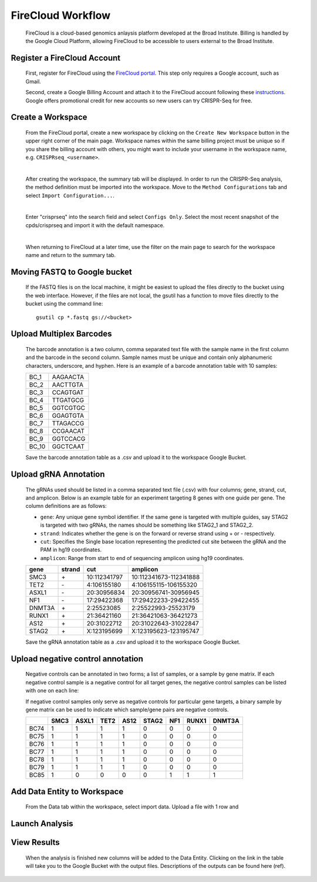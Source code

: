 FireCloud Workflow
==================

	FireCloud is a cloud-based genomics anlaysis platform developed at the Broad Institute. Billing is handled by the Google Cloud Platform, allowing FireCloud to be accessible to users external to the Broad Institute.

Register a FireCloud Account
----------------------------

	First, register for FireCloud using the `FireCloud portal <https://portal.firecloud.org>`_. This step only requires a Google account, such as Gmail.

	Second, create a Google Billing Account and attach it to the FireCloud account following these `instructions <https://software.broadinstitute.org/firecloud/guide/topic?name=firecloud-google>`_. Google offers promotional credit for new accounts so new users can try CRISPR-Seq for free.

Create a Workspace
-------------------

	From the FireCloud portal, create a new workspace by clicking on the ``Create New Workspace`` button in the upper right corner of the main page. Workspace names within the same billing project must be unique so if you share the billing account with others, you might want to include your username in the workspace name, e.g. ``CRISPRseq_<username>``.

	.. image:: _static/create_workspace.png

	|

	After creating the workspace, the summary tab will be displayed. In order to run the CRISPR-Seq analysis, the method definition must be imported into the workspace. Move to the ``Method Configurations`` tab and select ``Import Configuration...``.

	.. image:: _static/import_method.png

	|

	Enter "crisprseq" into the search field and select ``Configs Only``. Select the most recent snapshot of the cpds/crisprseq and import it with the default namespace. 

	.. image:: _static/search_config.png

	|

	When returning to FireCloud at a later time, use the filter on the main page to search for the workspace name and return to the summary tab.
	

Moving FASTQ to Google bucket
-----------------------------

	If the FASTQ files is on the local machine, it might be easiest to upload the files directly to the bucket using the web interface. However, if the files are not local, the gsutil has a function to move files directly to the bucket using the command line: ::

		gsutil cp *.fastq gs://<bucket>

Upload Multiplex Barcodes
-------------------------

	The barcode annotation is a two column, comma separated text file with the sample name in the first column and the barcode in the second column. Sample names must be unique and contain only alphanumeric characters, underscore, and hyphen. Here is an example of a barcode annotation table with 10 samples:

	+-------+---------+
	|BC_1   |AAGAACTA |
	+-------+---------+
	|BC_2   |AACTTGTA |
	+-------+---------+
	|BC_3   |CCAGTGAT |
	+-------+---------+
	|BC_4   |TTGATGCG |
	+-------+---------+
	|BC_5   |GGTCGTGC |
	+-------+---------+
	|BC_6   |GGAGTGTA |
	+-------+---------+
	|BC_7   |TTAGACCG |
	+-------+---------+
	|BC_8   |CCGAACAT |
	+-------+---------+
	|BC_9   |GGTCCACG |
	+-------+---------+
	|BC_10  |GGCTCAAT |
	+-------+---------+

	Save the barcode annotation table as a .csv and upload it to the workspace Google Bucket. 

Upload gRNA Annotation
-------------------------

	The gRNAs used should be listed in a comma separated text file (.csv) with four columns; gene, strand, cut, and amplicon. Below is an example table for an experiment targeting 8 genes with one guide per gene. The column definitions are as follows:

	- ``gene``:	Any unique gene symbol identifier. If the same gene is targeted with multiple guides, say STAG2 is targeted with two gRNAs, the names should be something like STAG2_1 and STAG2_2.
	- ``strand``: Indicates whether the gene is on the forward or reverse strand using + or - respectively. 
	- ``cut``: Specifies the Single base location representing the predicted cut site between the gRNA and the PAM in hg19 coordinates.
	- ``amplicon``: Range from start to end of sequencing amplicon using hg19 coordinates.


	+------+------+------------+----------------------+
	|gene  |strand|cut         |amplicon              |
	+======+======+============+======================+
	|SMC3  |\+    |10:112341797|10:112341673-112341888|
	+------+------+------------+----------------------+
	|TET2  |\-    |4:106155180 |4:106155115-106155320 |
	+------+------+------------+----------------------+
	|ASXL1 |\-    |20:30956834 |20:30956741-30956945  |
	+------+------+------------+----------------------+
	|NF1   |\-    |17:29422368 |17:29422233-29422455  |
	+------+------+------------+----------------------+
	|DNMT3A|\+    |2:25523085  |2:25522993-25523179   |
	+------+------+------------+----------------------+
	|RUNX1 |\+    |21:36421160 |21:36421063-36421273  |
	+------+------+------------+----------------------+
	|AS12  |\+    |20:31022712 |20:31022643-31022847  |
	+------+------+------------+----------------------+
	|STAG2 |\+    |X:123195699 |X:123195623-123195747 |
	+------+------+------------+----------------------+

	Save the gRNA annotation table as a .csv and upload it to the workspace Google Bucket.

Upload negative control annotation
-----------------------------------

	Negative controls can be annotated in two forms; a list of samples, or a sample by gene matrix. If each negative control sample is a negative control for all target genes, the negative control samples can be listed with one on each line:

	If negative control samples only serve as negative controls for particular gene targets, a binary sample by gene matrix can be used to indicate which sample/gene pairs are negative controls.

	+-----+-----+------+-----+-----+------+----+------+-------+
	|     |SMC3 |ASXL1 |TET2 |AS12 |STAG2 |NF1 |RUNX1 |DNMT3A |
	+=====+=====+======+=====+=====+======+====+======+=======+
	|BC74 |1    |1     |1    |1    |0     |0   |0     |0      |
	+-----+-----+------+-----+-----+------+----+------+-------+
	|BC75 |1    |1     |1    |1    |0     |0   |0     |0      |
	+-----+-----+------+-----+-----+------+----+------+-------+
	|BC76 |1    |1     |1    |1    |0     |0   |0     |0      |
	+-----+-----+------+-----+-----+------+----+------+-------+
	|BC77 |1    |1     |1    |1    |0     |0   |0     |0      |
	+-----+-----+------+-----+-----+------+----+------+-------+
	|BC78 |1    |1     |1    |1    |0     |0   |0     |0      |
	+-----+-----+------+-----+-----+------+----+------+-------+
	|BC79 |1    |1     |1    |1    |0     |0   |0     |0      |
	+-----+-----+------+-----+-----+------+----+------+-------+
	|BC85 |1    |0     |0    |0    |0     |1   |1     |1      |
	+-----+-----+------+-----+-----+------+----+------+-------+



Add Data Entity to Workspace
-----------------------------------

	From the Data tab within the workspace, select import data. Upload a file with 1 row and 

Launch Analysis
---------------

View Results
------------

	When the analysis is finished new columns will be added to the Data Entity. Clicking on the link in the table will take you to the Google Bucket with the output files. Descriptions of the outputs can be found here (ref).
